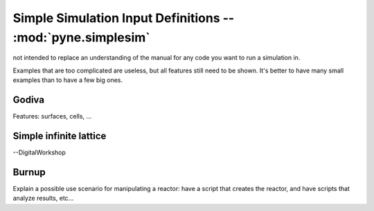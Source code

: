 .. _usersguide_simplesim:

============================================================
Simple Simulation Input Definitions -- :mod:`pyne.simplesim`
============================================================

not intended to replace an understanding of the manual for any code you want to
run a simulation in.

Examples that are too complicated are useless, but all features still need to
be shown. It's better to have many small examples than to have a few big ones.

******
Godiva
******
Features: surfaces, cells, ...

***********************
Simple infinite lattice
***********************

--DigitalWorkshop


******
Burnup
******

Explain a possible use scenario for manipulating a reactor: have a script that
creates the reactor, and have scripts that analyze results, etc...
